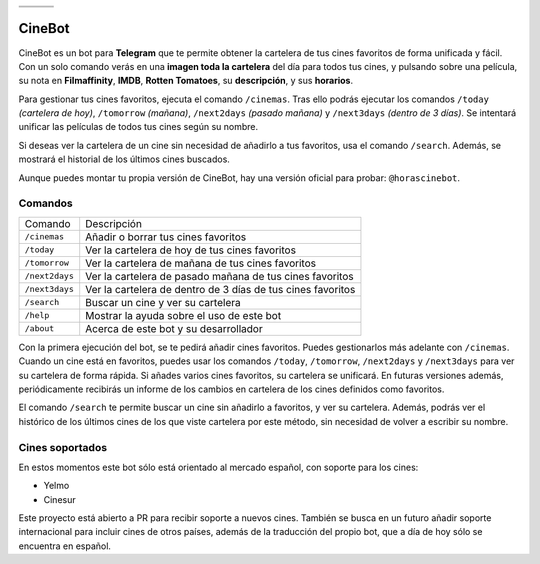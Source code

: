 ================================  ================================  ================================
.. image:: https://goo.gl/KD3rVN  .. image:: https://goo.gl/N4JM92  .. image:: https://goo.gl/vQAz9h
.. image:: https://goo.gl/uSY5oi  .. image:: https://goo.gl/kD2mp9  .. image:: https://goo.gl/Nqd83Y
================================  ================================  ================================

CineBot
#######
CineBot es un bot para **Telegram** que te permite obtener la cartelera de tus cines favoritos de forma unificada y
fácil. Con un solo comando verás en una **imagen toda la cartelera** del día para todos tus cines, y pulsando sobre una
película, su nota en **Filmaffinity**, **IMDB**, **Rotten Tomatoes**, su **descripción**, y sus **horarios**.

Para gestionar tus cines favoritos, ejecuta el comando ``/cinemas``. Tras ello podrás ejecutar los comandos ``/today``
*(cartelera de hoy)*, ``/tomorrow`` *(mañana)*, ``/next2days`` *(pasado mañana)* y ``/next3days`` *(dentro de 3 días)*.
Se intentará unificar las películas de todos tus cines según su nombre.

Si deseas ver la cartelera de un cine sin necesidad de añadirlo a tus favoritos, usa el comando ``/search``. Además,
se mostrará el historial de los últimos cines buscados.

Aunque puedes montar tu propia versión de CineBot, hay una versión oficial para probar: ``@horascinebot``.


Comandos
========

==============  ===========================================================
Comando         Descripción
--------------  -----------------------------------------------------------
``/cinemas``    Añadir o borrar tus cines favoritos
``/today``      Ver la cartelera de hoy de tus cines favoritos
``/tomorrow``   Ver la cartelera de mañana de tus cines favoritos
``/next2days``  Ver la cartelera de pasado mañana de tus cines favoritos
``/next3days``  Ver la cartelera de dentro de 3 días de tus cines favoritos
``/search``     Buscar un cine y ver su cartelera
``/help``       Mostrar la ayuda sobre el uso de este bot
``/about``      Acerca de este bot y su desarrollador
==============  ===========================================================

Con la primera ejecución del bot, se te pedirá añadir cines favoritos. Puedes gestionarlos más adelante con
``/cinemas``. Cuando un cine está en favoritos, puedes usar los comandos ``/today``, ``/tomorrow``, ``/next2days``
y ``/next3days`` para ver su cartelera de forma rápida. Si añades varios cines favoritos, su cartelera se unificará.
En futuras versiones además, periódicamente recibirás un informe de los cambios en cartelera de los cines definidos
como favoritos.

El comando ``/search`` te permite buscar un cine sin añadirlo a favoritos, y ver su cartelera. Además, podrás ver
el histórico de los últimos cines de los que viste cartelera por este método, sin necesidad de volver a escribir
su nombre.

Cines soportados
================
En estos momentos este bot sólo está orientado al mercado español, con soporte para los cines:

- Yelmo
- Cinesur

Este proyecto está abierto a PR para recibir soporte a nuevos cines. También se busca en un futuro añadir soporte
internacional para incluir cines de otros países, además de la traducción del propio bot, que a día de hoy sólo
se encuentra en español.
